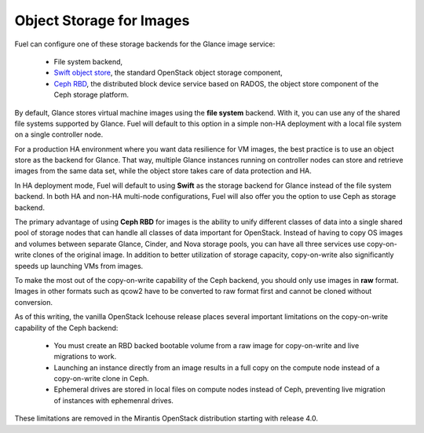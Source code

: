 Object Storage for Images
-------------------------

.. _Object_Storage_for_Images:

Fuel can configure one of these storage backends for the Glance image
service:

 * File system backend,

 * `Swift object store <http://swift.openstack.org/>`_, the standard
   OpenStack object storage component,

 * `Ceph RBD <http://ceph.com/docs/master/rbd/rbd-openstack/>`_, the
   distributed block device service based on RADOS, the object store
   component of the Ceph storage platform.

By default, Glance stores virtual machine images using the **file
system** backend. With it, you can use any of the shared file systems
supported by Glance. Fuel will default to this option in a simple non-HA
deployment with a local file system on a single controller node.

For a production HA environment where you want data resilience for VM
images, the best practice is to use an object store as the backend for
Glance. That way, multiple Glance instances running on controller nodes
can store and retrieve images from the same data set, while the object
store takes care of data protection and HA.

In HA deployment mode, Fuel will default to using **Swift** as the
storage backend for Glance instead of the file system backend. In both
HA and non-HA multi-node configurations, Fuel will also offer you the
option to use Ceph as storage backend.

The primary advantage of using **Ceph RBD** for images is the ability to
unify different classes of data into a single shared pool of storage
nodes that can handle all classes of data important for OpenStack.
Instead of having to copy OS images and volumes between separate Glance,
Cinder, and Nova storage pools, you can have all three services use
copy-on-write clones of the original image. In addition to better
utilization of storage capacity, copy-on-write also significantly speeds
up launching VMs from images.

To make the most out of the copy-on-write capability of the Ceph
backend, you should only use images in **raw** format. Images in other
formats such as qcow2 have to be converted to raw format first and
cannot be cloned without conversion.

As of this writing, the vanilla OpenStack Icehouse release places several
important limitations on the copy-on-write capability of the Ceph
backend:

 * You must create an RBD backed bootable volume from a raw image for
   copy-on-write and live migrations to work.

 * Launching an instance directly from an image results in a full copy on
   the compute node instead of a copy-on-write clone in Ceph.

 * Ephemeral drives are stored in local files on compute nodes instead
   of Ceph, preventing live migration of instances with ephemenral
   drives.

These limitations are removed in
the Mirantis OpenStack distribution starting with release 4.0.

